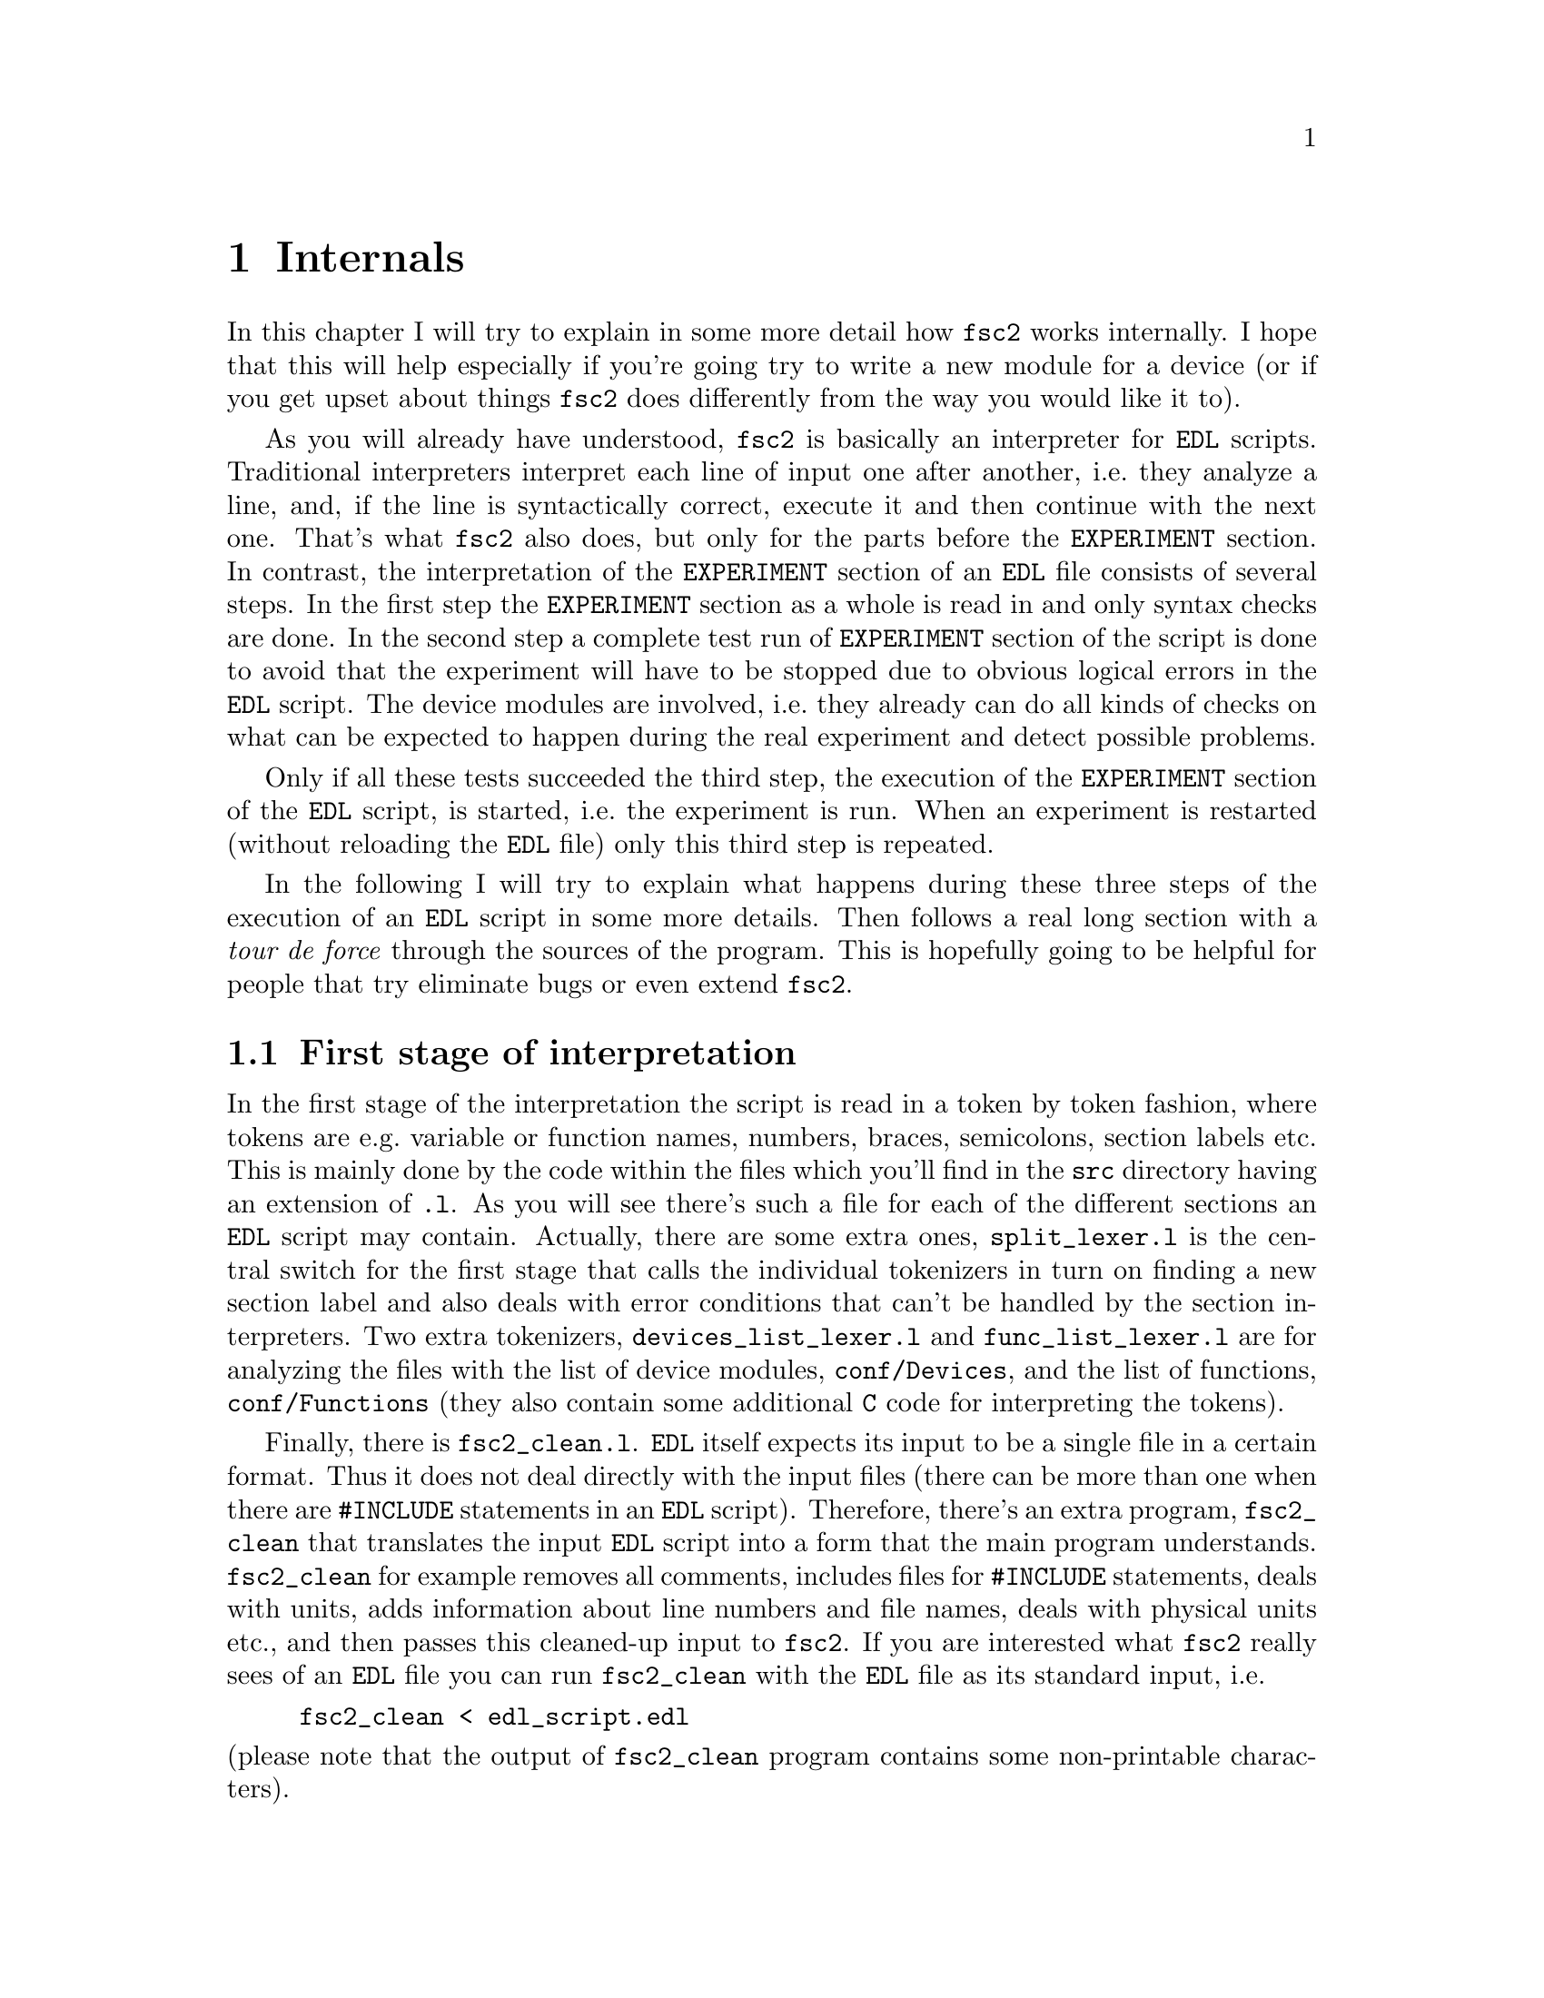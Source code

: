 @c  $Id$
@c
@c  Copyright (C) 1999-2008 Jens Thoms Toerring
@c
@c  This file is part of fsc2.
@c
@c  Fsc2 is free software; you can redistribute it and/or modify
@c  it under the terms of the GNU General Public License as published by
@c  the Free Software Foundation; either version 2, or (at your option)
@c  any later version.
@c
@c  Fsc2 is distributed in the hope that it will be useful,
@c  but WITHOUT ANY WARRANTY; without even the implied warranty of
@c  MERCHANTABILITY or FITNESS FOR A PARTICULAR PURPOSE.  See the
@c  GNU General Public License for more details.
@c
@c  You should have received a copy of the GNU General Public License
@c  along with fsc2; see the file COPYING.  If not, write to
@c  the Free Software Foundation, 59 Temple Place - Suite 330,
@c  Boston, MA 02111-1307, USA.


@node Internals, Modules, Cloning Devices, fsc2
@chapter Internals


In this chapter I will try to explain in some more detail how
@code{fsc2} works internally. I hope that this will help especially if
you're going try to write a new module for a device (or if you get upset
about things @code{fsc2} does differently from the way you would like it
to).


As you will already have understood, @code{fsc2} is basically an
interpreter for @code{EDL} scripts. Traditional interpreters interpret
each line of input one after another, i.e.@: they analyze a line, and,
if the line is syntactically correct, execute it and then continue with
the next one. That's what @code{fsc2} also does, but only for the parts
before the @code{EXPERIMENT} section. In contrast, the interpretation of
the @code{EXPERIMENT} section of an @code{EDL} file consists of several
steps. In the first step the @code{EXPERIMENT} section as a whole is
read in and only syntax checks are done. In the second step a complete
test run of @code{EXPERIMENT} section of the script is done to avoid that
the experiment will have to be stopped due to obvious logical errors in
the @code{EDL} script. The device modules are involved, i.e.@: they
already can do all kinds of checks on what can be expected to happen
during the real experiment and detect possible problems.


Only if all these tests succeeded the third step, the execution of the
@code{EXPERIMENT} section of the @code{EDL} script, is started, i.e.@:
the experiment is run. When an experiment is restarted (without
reloading the @code{EDL} file) only this third step is repeated.


In the following I will try to explain what happens during these three
steps of the execution of an @code{EDL} script in some more details. Then
follows a real long section with a @i{tour de force} through the sources
of the program. This is hopefully going to be helpful for people that try
eliminate bugs or even extend @code{fsc2}.

@ifnottex

@menu
* First stage of interpretation::
* Second stage of interpretation::
* Third stage of interpretation::
* Reading the sources::
* Coding conventions::
@end menu

@end ifnottex


@node First stage of interpretation, Second stage of interpretation, Internals, Internals
@section First stage of interpretation


In the first stage of the interpretation the script is read in a token
by token fashion, where tokens are e.g.@: variable or function names,
numbers, braces, semicolons, section labels etc. This is mainly done by
the code within the files which you'll find in the @file{src} directory
having an extension of @code{.l}. As you will see there's such a file
for each of the different sections an @code{EDL} script may contain.
Actually, there are some extra ones, @file{split_lexer.l} is the central
switch for the first stage that calls the individual tokenizers in turn
on finding a new section label and also deals with error conditions that
can't be handled by the section interpreters. Two extra tokenizers,
@file{devices_list_lexer.l} and @file{func_list_lexer.l} are for analyzing
the files with the list of device modules, @file{conf/Devices}, and the
list of functions, @file{conf/Functions} (they also contain some additional
@code{C} code for interpreting the tokens).


Finally, there is @file{fsc2_clean.l}. @code{EDL} itself expects its
input to be a single file in a certain format. Thus it does not deal
directly with the input files (there can be more than one when there are
@code{#INCLUDE} statements in an @code{EDL} script). Therefore, there's
an extra program, @file{fsc2_clean} that translates the input @code{EDL}
script into a form that the main program understands. @code{fsc2_clean}
for example removes all comments, includes files for @code{#INCLUDE}
statements, deals with units, adds information about line numbers and
file names, deals with physical units etc.@:, and then passes this
cleaned-up input to @code{fsc2}. If you are interested what @code{fsc2}
really sees of an @code{EDL} file you can run @code{fsc2_clean} with the
@code{EDL} file as its standard input, i.e.@:
@example
fsc2_clean < edl_script.edl
@end example
@noindent
(please note that the output of @code{fsc2_clean} program contains some
non-printable characters).


The lines of @code{EDL} script in the sections preceeding the
@code{EXPERIMENT} section are executed immediately. E.g.@: during the
handling of the @code{DEVICES} section the modules for the listed
devices are loaded and the functions defined in the modules are included
into @code{fsc2}s internal list of functions that can be used from
within the @code{EDL} script. While reading the @code{VARIABLES} section
the newly defined variables are added to @code{fsc2}s list of variables,
and, if necessary, initialized.


While the tokenizers (i.e.@: the files with an extension of @code{.l})
are used for splitting of the input into manageable tokens, the
execution of the code (now consisting of a stream of tokens) is done in
the files with an extension of @code{.y} (or, to be precise, by the code
generated from these files). In these files, the parsers, actions
(mostly a few lines of @code{C} code) are executed for syntactically
correct sets of tokens. Because actions can only be executed for input
with valid syntax, these files practically define what is syntactically
correct and what is not (and since the syntax differs a bit for the
different sections there's a parser for each of the sections).


To give you an example, here's a very simple statement from an
@code{EDL} script:
@example
a = B_x + 3;
@end example
The tokenizer doesn't has too much to do in this case, it will output a
list of the tokens of this line, together with some information about the
class the individual tokens belong to. So, it will pass the following
kind of information to the parser:
@example
Floating point variable named 'a'
Equal operator
Integer variable named 'B_x'
Plus operator
Integer number with a value of 3
End of statement character: ;
@end example
@noindent
The parser, in turn, has a list of all syntactically correct
statements@footnote{Actually, the parser does not really has a list of
all syntactically correct statements but contains a set of rules that
define exactly how such statements may look like. One of these rules for
example is that a variable name and an equal operator may be followed by
either a variable, a function call or an integer or floating point
number. Anything not fitting this pattern is a syntax error.}, together
with the information what to do for these statements. One of the rules
is that a statement consisting of sequence of the tokens
@example
Variable, Equal operator, Variable, Plus operator,
integer number, end of statement character
@end example
@noindent
is syntactically correct and that for this sequence of tokens some
@code{C} code has to be executed that fetches the value of the variable
@code{B_x}, adds it to the integer number and finally stores the result
into the variable @code{a}. Statements that are not in the parsers list
are @i{per definitionem} syntactically incorrect. For example, there is
no rule on how to deal with a sequence of tokens as the one above but
with the number @code{3} at the end missing. Because the parser looks at
the statements token by token it won't complain while getting the first
four tokens up to and including the plus operator. Only if the end of
statement operator, the semicolon, is found directly after the plus sign
it will recognize that there's no rule on how to deal with the situation,
print the error message @code{Syntax error near token ';'} (plus the file
name and line number) and abort.


The @code{EXPERIMENT} section is handled differently. Most important,
the code of the @code{EXPERIMENT} section is not executed at this
stage. It is just split up into its tokens and only some rudimentary
syntax check is done, e.g.@: undefined variables or mismatched braces
etc.@: are detected. Instead an internal list of all the tokens the
@code{EXPERIMENT} section consists of is created. This list is later
used to test and execute the @code{EXPERIMENT} section.


Writers of modules should know that the modules already get loaded when
the @code{DEVICES} section (which always must be the first section) is
dealt with. A module may contain a special function, called a hook
function, that automatically gets called when the module has just been
loaded.  This allows for example to set the internal variables of the
module to a well-defined state. This function may not call any functions
accessing the device because neither the GPIB bus nor the serials ports
(or any other devices like ISA or PCI cards) are configured at this
moment.


While handling the part of the @code{EDL} script up to the start of the
@code{EXPERIMENT} section, only thar functions from the modules may be
called that have been explicitely declared to be usable already before
the start of the @code{EXPERIMENT} section (and then are not allowed to
talk to the devices during that stage). Usually such function calls will
be used to define the state of the device at the start of the experiment.
For example, the
@code{PREPARATIONS} section may contain
a line like
@example
lockin_sensitivity( 100 uV );
@end example
@noindent
When @code{fsc2} interprets this line it will call the appropriate
function in the module for the lock-in amplifier with a floating point
number of @code{0.0001} as the argument (the module does not have to
take care of dealing with units, they are already translated by
@code{fsc2}, or, to be precise, by @code{fsc2_clean}).  The module
function for setting the lock-in amplifiers sensitivity should now check
the argument it got passed (there may or may not be a sensitivity
setting of @code{0.0001} and only the module knows about this). If the
argument is reasonable the module should store the value as to be set
when the lock-in amplifier finally gets initialized at the start of the
experiment.


How to deal with wrong arguments or arguments that don't fit (e.g.@: if
the argument is @code{40 uV} but the lock-in amplifier has only
sensitivity settings of @code{30 uV} and @code{100 uV}) is completely up
to the writer of the module, @code{fsc2} will accept whatever the module
returns. For example the module may accept the argument after changing
it to something to the next possible sensitivity setting and printing
out a warning or it may bail out and tell @code{fsc2} to stop interpreting
the @code{EDL} script.


Another thing module writers should keep in mind is that this first (and
also the second) stage is only run once, while the experiment itself may
be run several times. Thus it is important that the values with which a
device must be initialized at the start of an experiment are stored in a
way that they aren't overwritten during the experiment. For example, it
does not suffice to have one single variable for the lock-in amplifiers
sensitivity because the sensitivity and thus the variable might get
changed during the experiment.


@node Second stage of interpretation, Third stage of interpretation, First stage of interpretation, Internals
@section Second stage of interpretation


The second stage of the interpretation of an @code{EDL} script is
the test run of the @code{EXPERIMENT} section. A test run is necessary
for two reasons. First, only a very rudimentary syntax check has been
done for the @code{EXPERIMENT} section until now. Second, and much more
important, the script may contain logical errors and it would be rather
annoying if these would only be found after the experiment had already
been run for several hours, necessitating the premature end of the
experiment. For example, without a "dry" run it could happen that only
after a long time it is detected that the field of the magnet is
requested to be set to a value that the magnet can't produce. In this
case there usually are few alternatives, if any, to aborting the
experiment. Foreseeing and taking the appropriate measures for such
possibly fatal situation would complicate both the writing of modules
and @code{EDL} scripts enormously and probably would still not catch
all of them.


On the other hand, by doing a test run for example the function for
setting the magnet to a new field will be called with all values that
are to be expected during the real experiment and thus invalid field
settings can be detected ilready in this "dry" run. Doing a test run
is much faster than running the experiment itself because during the
test run the devices will not be accessed (which usually uses at least
90% of the whole time), calls of the @code{wait()} function do not make
the program sleep for the requested time, no graphics are drawn etc.


The writers of modules have an important responsibility to make running
the test run possible. During the test run the devices can't be
accessed. Despite that the modules have to deal in a reasonable way with
requests for returning data from the devices. Thus the modules must,
during the test run, "invent" data for the real ones. This can be a bit
tricky and special care must be taken to insure that these "invented"
data are consistent. For example, if a module for a lock-in amplifier
first gets asked for the sensitivity setting and then for measured data
it may not return data that represent voltages larger than the
sensitivity setting it "invented". There may even be situations where
the module has no chance to find out if the arguments it gets passed for
a function are acceptable without determining the real state of the
device. If possible, incidents like this should be stored by the module
and the module should test at the time of device initialization if these
arguments were really acceptable and, if not, stop the experiment.


A typical example of this case are the settings for a "window" for the
digitizers, defining the part of a curve that gets returned or that is
integrated over etc. Because during the test run neither the timebase
nor the amount of pre-trigger the digitizer is set to are known (unless
both have been set explicitely from the @code{EDL} script) it can't be
tested if the windows start and end positions are within the time range
the digitizer measures. Thus the module can just store these settings
and report to @code{fsc2} that they seem to be reasonable. Only when the
experiment starts and the module has its first chance of finding out the
timebase and pre-trigger setting it can do the necessary checks on the
windows settings and should abort the experiment at the earliest
possible point if necessary.


To make things a bit easier when writing modules hook functions can be
defined within a module that get called automatically at the start of
the test run and after the test run finished successfully.


@node Third stage of interpretation, Reading the sources, Second stage of interpretation, Internals
@section Third stage of interpretation


In the third and final stage of the interpretation of an @code{EDL}
script the real experiment is run. This third stage may be repeated
several times if the user restarts an experiment without reloading the
@code{EDL} file.


At the start of the third stage the GPIB bus, the serial ports, the
LAN connections and the RULBUS printer port are initialized (at least
if one of the devices needs them). Next the hook functions in the
modules are called that allow the modules to initialize the devices
and do all checks they find necessary. If this was successful the
graphics for the experiment are initialized, opening up the display
windows. When all this has been done @code{fsc2} is ready to do the
experiment, i.e.@: to interpret the @code{EXPERIMENT} section.


But there is a twist. Just before starting to interpret the
@code{EXPERIMENT} section @code{fsc2} splits itself into two independent
processes by calling @code{fork()}. If you use the @code{ps} command to
list all your running processes suddenly a new instance of @code{fsc2}
will be listed@footnote{Please note that already before the experiment
gets started you will find that there are three instances of @code{fsc2}
running, during the experiment there are (at least) four.}. The new
processes is doing the interpretation of the @code{EXPERIMENT} section,
i.e.@: is running the experiment, while one of the other processes is
responsible for the graphics and all interactions with the user.


The main reason for splitting the execution of the experiment into two
separate tasks is the following: the execution of the experiment, as far
as concerned with acquiring data from the devices etc.@: should be
unimpeded (at least as far as possible) from the task of dealing with
displaying data and user requests to allow maximum execution speed and
to make the timing of the experiment less dependent on user
interruptions. Take for example the case that the user starts to move
one of @code{fsc2}s windows around on the screen. As long as she is
moving the window no other instructions of the program get executed,
which effectively would stop the experiment for this time even though
nothing really relevant happens. By having one task for the actual
execution of the experiment and one for the user interaction this
problem vanishes because the task for the experiment can continue while
only the other task, responsible for the user interaction, is
blocked. This, of course, also applies to all other actions the user may
initiate, e.g.@: resizing of windows, magnification of data etc.


Another advantage is, of course, that on machines with more than one
processor the workload can be distributed onto two processors.


The approach requires some channels of communication between the two
processes. Because the user interaction task has to draw the new data
the other task, executing the experiment, is producing the data will have
to passed on from the experiment task to the user interaction task. And,
the other way round, the user interaction task must be able to send back
informations received from the user (e.g.@: which file name got selected)
and to stop the experiment when the user hits the @code{Stop}
button. Care has been taken that this is done in a way that usually
can't be impeded by user interventions. The only exceptions are cases
where the further execution of the experiment depends on user input,
e.g.@: if within the experiment a new file has to be opened and the name
must be selected by the user.


The most important part of the communication between parent process (the
user interaction task) and the child process (the task running the
experiment) is basically a one-way communication -- the child process
must pass on newly acquired data to the parent process to be drawn. The
child processes writes the new data (together with the information where
they are to be drawn) into a shared memory segment and stores the key
for this memory segment in an unused slot in another buffer (that also
resides in shared memory). Then it sends the parent process a signal to
inform it that new data are available and continues immediately.


The user interaction process gets interrupted by the signal (even
while it is doing some other tasks on behalf of the user), removes and
stores the key for the memory segment, and can now deal with the new
data whenever it has the time to do so.


Problems can arise only if the child process for running the experiment
creates new data at a much higher rate than the parent can accept them,
in which case the buffer for memory segment keys would fill
up@footnote{The buffer is guarded against overflows by a semaphore that
is initialized to the number of slots in the buffer and on which the
child process does a down operation before writing data into the buffer
while the parent process posts it after removing an item.}. Only if all
the slots in the buffer are used up child process will have to suspend
the experiment until the parent empties one or more of the slots. But
fortunately in practice this rarely happens. And as a further safeguard
against this happening the parent is written in a way that it will empty
slots in the buffer as fast as possible, if necessary deferring to draw
data or to react to user requests.


There is also a second communication channel for cases where the task
running the experiment needs some user input. Typical cases are requests
for file names, but also requests for information about the state of
objects in the toolbox. Here the task running the experiment always has
to wait for a reaction by the user interaction task (which in turn may
have to wait for user input). This communication channel is realized by
a pair of pipes between the processes.



@node Reading the sources, Coding conventions, Third stage of interpretation, Internals
@section Reading the sources


The following tries to give you an introduction to where to look when
you are searching for something in the source code of @code{fsc2}. Of
course, the program has gotten too complex to be described easily (and
with less space then required for the program itself). Thus all I can
try is to show you the red line through the jungle of code, from what's
happening when @code{fsc2} is started, when an @code{EDL} script gets
loaded, tested and finally executed. This is still far from complete and
work in progress at best.


Lets start with what to do when you want to debug @code{fsc2}. It's
probably obvious that when you want to run the main (parent) process of
@code{fsc2} under a debugger you just start it within the debugger. To
keep the debugger from getting stopped each time an internally used
signal is received you probably should start with telling the debugger
to ignore the two signals @code{SIGUSR1} and @code{SIGUSR2}. Under
@code{gdb} you do this by entering
@example
(gdb) handle SIGUSR1 nostop noprint
(gdb) handle SIGUSR2 nostop noprint
@end example


Debugging the child process that runs the experiment requires the
debugger to attach to the newly created child process. To be able to do
so without the child process already starting to run the experiment while
you're still in the process of attaching to it you have to set the
environment variable @code{FSC2_CHILD_DEBUG}, e.g.@:
@example
jens@@crowley:~/Lab/fsc2> export FSC2_CHILD_DEBUG=1
@end example
@noindent
When this environment variable is defined (what you set it to doesn't
matter if it's not an empty string) the child process will @code{sllep()}
for about 10 hours or until it receives a signal, e.g.@: due to the debugger
attaching to it. Moreover, when @code{FSC2_CHILD_DEBUG} is set a line
telling you the PID of the child process is printed out when the child
process gets started. All you have to do is to start the debugger with
the PID to attach to. Here's an example of a typical session where I start
to debug the child process using @code{gdb}:
@example
jens@@crowley:~/Lab/fsc2 > export FSC2_CHILD_DEBUG=1
jens@@crowley:~/Lab/fsc2 > src/fsc2 &
[2] 28801
jens@@crowley:~/Lab/fsc2 > Child process pid = 28805
jens@@crowley:~/Lab/fsc2 > gdb src/fsc2 28805
GNU gdb 5.0
Copyright 2000 Free Software Foundation, Inc.
GDB is free software, covered by the GNU General Public License, and you are
welcome to change it and/or distribute copies of it under certain conditions.
Type "show copying" to see the conditions.
There is absolutely no warranty for GDB.  Type "show warranty" for details.
This GDB was configured as "i386-suse-linux"...
/home/jens/Lab/fsc2/28805: No such file or directory.
Attaching to program: /home/jens/Lab/fsc2/src/fsc2, Pid 28805
Reading symbols from /usr/X11R6/lib/libforms.so.1...done.
Loaded symbols for /usr/X11R6/lib/libforms.so.1
Reading symbols from /usr/X11R6/lib/libX11.so.6...done.
Loaded symbols for /usr/X11R6/lib/libX11.so.6
Reading symbols from /lib/libm.so.6...done.
Loaded symbols for /lib/libm.so.6
Reading symbols from /lib/libdl.so.2...done.
Loaded symbols for /lib/libdl.so.2
Reading symbols from /usr/local/lib/libgpib.so...done.
Loaded symbols for /usr/local/lib/libgpib.so
Reading symbols from /lib/libc.so.6...done.
Loaded symbols for /lib/libc.so.6
Reading symbols from /usr/X11R6/lib/libXext.so.6...done.
Loaded symbols for /usr/X11R6/lib/libXext.so.6
Reading symbols from /usr/X11R6/lib/libXpm.so.4...done.
Loaded symbols for /usr/X11R6/lib/libXpm.so.4
Reading symbols from /lib/ld-linux.so.2...done.
Loaded symbols for /lib/ld-linux.so.2
Reading symbols from /lib/libnss_compat.so.2...done.
Loaded symbols for /lib/libnss_compat.so.2
Reading symbols from /lib/libnsl.so.1...done.
Loaded symbols for /lib/libnsl.so.1
Reading symbols from /usr/lib/gconv/ISO8859-1.so...done.
Loaded symbols for /usr/lib/gconv/ISO8859-1.so
Reading symbols from /usr/local/lib/fsc2/fsc2_rsc_lr.fsc2_so...done.
Loaded symbols for /usr/local/lib/fsc2/fsc2_rsc_lr.fsc2_so
Reading symbols from /usr/local/lib/fsc2/User_Functions.fsc2_so...done.
Loaded symbols for /usr/local/lib/fsc2/User_Functions.fsc2_so
0x40698951 in __libc_nanosleep () from /lib/libc.so.6
(gdb) handle SIGUSR1 nostop noprint
(gdb) handle SIGUSR2 nostop noprint
(gdb)
@end example
@noindent
(There may be even more lines starting with "@code{Reading symbols for}"
and "@code{Loading symbols from}" if your @code{EDL} script lists some
modules in the @code{DEVICES} section.) Now the child process will be
waiting at the very start of its code in the function @code{run_child()}
in the file @file{run.c}.


Please note that because @code{fsc2} is normally running as a setuid-ed
process you must not try to debug the already installed and setuid-ed
version (that's not allowed for security reason) but only a version
which belongs to you and for which you have unlimited execution
permissions. This might require that you temporarily relax the
permissions on the device files (for the GPIB board, the serial ports
and, possibly, cards installed in the computer and used by @code{fsc2})
of devices that are controlled by the @code{EDL} script you use during
debugging to allow access by all users (or at least you). Don't forget
to reset the permissions when you're done.


This point out of the way I'm now going to start a @i{tour de force}
through the sources. When @code{fsc2} is invoked it obviously starts with
the @code{main()} function in the file @file{fsc2.c}. After setting up
lots of global variables and checking the command line options it tries to
connect to a kind of daemon process (or starts it if it's not already
running).  This daemon is taking care of situations where @code{fsc2} is
running in non-exclusive mode, i.e.@: when more than one instance of
@code{fsc2} is allowed to be run at the same time, and it will tell new
instances about what they are allowed to do and what not to avoid more
than one instance trying to access the same devices at the same time. It
also is supposed to remove things like lock files, shared memory
segments etc.@: should it ever happen that @code{fsc2} crashes so badly
that it isn't able anymore to clean up after itself (not that this is
supposed to happen;-).


When this hurdle has been taken the initialization of the graphics is
done. All the code for doing so is in the file @file{xinit.c}. You will
have to read a bit about the @code{Xforms} library to understand what's
going on there. Mostly it consists of loading a shared library for
creating the forms used by the program (there are two shared libraries,
@file{fsc2_rsc_lr.fsc2_so} and @file{fsc2_rsc_hr.fsc2_so}, which one is
loaded depends on the screen resolution and the comand line option
@code{-size}), evaluating the settings in the @file{.Xdefaults} and
@file{.Xresources} files, again setting up lots of global variables and
doing further checks on the command line arguments.


When this part was successful some further checks of the remaining
command line options are done and, if specified on the command line, an
@code{EDL} script is loaded. Now we're nearly ready  to start the main
loop of the program. But before this loop is entered another new process
is spawned that opens a socket (of type @code{AF_UNIX}, i.e.@: a socket
to which only processes on the same machine can connect) to listen on
incoming connections from external programs that want to send @code{EDL}
scripts to @code{fsc2} for execution. The code for spawning this child
process and the code for the child process itself can be found in the
@file{conn.c}.


After this stage the main loop of the program is entered. It consists of
just these two lines:
@example
while ( fl_do_forms( ) != GUI.main_form->quit )
    /* empty */ ;
@end example
Everything else is hidden behind these two lines. What they do is to
wait for new events until the @code{Quit} button gets pressed. Possible
events are clicking on the buttons in the different form, but they don't
need to be mentioned in this loop because all buttons trigger callback
functions when clicked on. The remaining stuff in the @code{main()}
function is just cleaning up when the program quits and a few things for
dealing with certain circumstances.


When you want to understand what's really going on you will have to
start with figuring out what happens in the callback functions for the
different buttons. The simplest way to find out which callback functions
are associated with which functions is probably to use the
@code{fdesign} program coming with the @code{Xforms} library and
starting it on one of the files @file{fsc2_rsc_lr.fd} or
@code{fsc2_rsc_hr.fd}. From within it you can display all of the forms
used by the program and find out the names of the callback functions
associated with each element of the forms.


The callback functions for the buttons of the main form are mostly in
@file{fsc2.c}. I will restrict myself to the most important ones: The
@code{Load} button invokes the function @code{load_file()}, which is
straight quite forward -- it asks the user to select a new file, checks
if it exists and can be read and, if this tests succeed, loads the file
and displays it in the main browser.


Once a file has been read in the @code{Test} button gets activated.
When it gets clicked on the function @code{test_file()} gets invoked and
that's were things get interesting. As you will find over and over again
in the program is starts with lots of testing and adjustments of the
buttons of the main form. (Should you worry what the lines like
@example
notify_conn( BUSY_SIGNAL );
@end example
@noindent
and
@example
notify_conn( UNBUSY_SIGNAL );
@end example
@noindent
are about: they tell the child process listening for external
connections that @code{fsc2} is at the moment too busy to accept new
@code{EDL} scripts and then that it's again prepared to load such a
script.)


The real fun starts at the line
@example
state = scan_main( EDL.in_file, in_file_fp );
@end example
@noindent
which calls the central subroutine to parse and test the @code{EDL}
script. A good deal of the following is going to be about what's
happening there.


The function @code{scan_main()} is located in the file
@file{split_lexer.l}. This obviously isn't a normall @code{C} file but a
file from which the @code{flex} utility creates a @code{C} file. If you
don't know yet, @code{flex} is a tool that generates programs that
perfom pattern-matching on input text, typically returning a different
value for each token, possibly with some more information about the
value of the token attached (i.e.@: an integer number could be a token
and it might a certain value to indicate that it found an integer number
as well as some extra information about the value that integer has).
That means that a program created by @code{flex} will dissect an input
text into the tokens according to the some rules given the @code{flex}
input file (in this case @file{split_lexer.l}) and execute some action
for each token found. And that's exactly what needs to be done with a
@code{EDL} script before it can later be digested by @code{fsc2} (with
the help of another tool, @code{bison}).


Before @code{scan_main()} starts tokenizing the input it does some
initalization of things that may be needed later on. This consists of
first setting up an internal list of built-in @code{EDL} functions and
@code{EDL} functions that might be supplied by modules; this is done by
calling @code{functions_init()} in the file @file{func.c}. Built-in
functions are all listed at the top of @file{func.c} and the list built
from it contains information about the names of the functions, the @code{C}
function that are to be called for the @code{EDL} functions, the number
of arguments, and in which sections of the program the functions are
allowed to be called. When @code{fsc2} is done with it's built-in
functions it also appends to the list the functions supplied by modules.
These are found in the @file{Functions} file in the @file{config}
subdirectory. To do so another @code{flex} tokenizer is invoked on this
file, which is generated by the code in @file{func_list_lexer.l}.


After assembling the list of functions @code{fsc2} also creates a list
of the registered modules. This is done by invoking the tokenizer
created from the file @file{devices_list_lexer.l} on the list of
all devices, @file{Devices} also in the @file{config} subdirectory.


When this succeeded @code{fsc2} is ready to start interpreting the input
@code{EDL} file. But there's a twist: it does not work directly with the
@code{EDL} file, but with a somewhat cleaned up version as has already
ben mentioned above. This cleaning up is done by invoking an external
utility, @code{fsc2_clean}, again a @code{flex} generated program from
the file @code{fsc2_clean.l}. This is done in the function
@code{filter_edl()} in @file{util.c}. The @code{fsc2_clean} utility is
started with its @code{stdin} redirected to the @code{EDL} input file
and its @code{stdout} redirected to a pipe, from which @code{fsc2} in
the following is reading the cleaned up version of the @code{EDL} file.


The tokenizer (or "lexer") created from @file{split_lexer.l} is rather
simple in that it just reads in the @code{EDL} code until it finds the
first section keyword (and this should be the first line the lexer gets
from @code{fsc2_clean}, which already removed all comments etc.). On
finding the first section keyword control is transfered immediately to
another lexer that is specifically written for dealing with the syntax
of this section. And that's why there are that many further files to
generate @code{flex} scanners, i.e.@: files with names ending in
@code{.l}, for each section there's a different tokenizer. These are
in the sequence the resulting lexers usually get invoked:
@example
devices_lexer.l        DEVICES section
vars_lexer.l           VARIABLES section
assign_lexer.l         ASSIGNMENTS section
phases_lexer.l         PHASES section
preps_lexer.l          PREPARATIONS section
exp_lexer.l            EXPERIMENT section
@end example
@noindent
Each of these lexers only returns to the one from @file{split_lexer.l}
when it finds a new section label (or when an error is detected).


But these lexers don't work alone. The lexers main job is to split up
the source in reasonably chunks. These would e.g. keywords, variable and
function names, numbers, arithmetic operators, parentheses, semicolons,
commas etc. But that's not enough to be able to understand what the
@code{EDL} script means. We also need a parser, that tries to make sense
from the stream of tokens created by the lexer by checking if the
sequences of tokens make up syntactically correct statements that then
get executed by calling some appropriate @code{C} code. These parsers
are created by another tool, @code{bison}, from files with names ending
in @code{.y}. These are
@example
devices_parser.y        DEVICES section
vars_parser.y           VARIABLES section
assign_parser.y         ASSIGNMENTS section
phases_parser.y         PHASES section
preps_parser.y          PREPARATIONS section
exp_test_parser.y       EXPERIMENT section
exp_run_parser.y        EXPERIMENT section
condition_parser.y      EXPERIMENT section
@end example
@noindent
Since the @code{EXPERIMENT} section is somewhat special so there's not
only one parser but three, which one is going to be used depends on the
circumstances.


If you don't know yet how lexers like @code{flex} and @code{lex} and
parsers like @code{bison} and @code{yacc} work and how they are combined
to interpret input you should start trying to find out, @code{fsc2}
strongly relies on them and you probably will have some of problems
understanding much of the sources without at least some basic knowledge
about them.


In a typical @code{EDL} script the first lexer getting involved is the
one for the @code{DEVICES} section, generated from
@file{devices_lexer.l}. This immediately calls the parser, generated
from @file{devices_parser.y}.  The lexer and parser are very simple
because all the @code{DEVICES} section may consist of is a list of
device names, separated by semicolons. The only thing of interest is
that when the end of the @code{DEVICES} section is reached it invokes
the function @code{load_all_drivers()} from the file @code{loader.c},
which is central to the plugin-like architecture of device handling in
@code{fsc2}.


The first part of @code{load_all_drivers()} consists of loading the
libraries for the devices listed in the @code{DEVICES} section (plus
another one called @code{User_Functions.fsc2_so}) and then trying to
find the (non-builtin) functions in the libraries that are listed in the
@file{Functions} file in the @file{config} subdirectory, which already
has been read in. This is done in the @code{load_functions} subroutine.
Here first a library gets loaded (using @code{dlopen(3)}), and if this
succeeds, the function tries to determine the addresses of the hook
functions (see the next chapter about writing modules for what the hook
functions are good for in detail, it should suffice to say that these
are (optional) functions in the modules that get executed at certain
points during the execution of the @code{EDL} script, i.e.@: after the
library has been loaded, before and after the test run, before and after
the start of the experiment and, finally, just before the modules gets
unloaded). Then @code{fsc2} runs through its list of non-builtin
functions and checks if some of them can be found in the library.


This last step is getting a bit more complicated by the fact that it is
possible to load two or more modules with the same type (e.g.@: two
modules for lock-in amplifiers), which both will supply functions of the
same names. @code{fsc2} recognizes this from a global variable, a string
with the device type, that each module is supposed to define. When it finds
that there are two or more devices with the same type (according to this
global variable), it will accept functions of the same name more than
one time and make the names unique by appending a hash ("@code{#}") and
a number for the device. So, if there are modules for two lock-in
amplifiers listed in the devices section, both supplying a function
@code{lockin_get_data()}, it will create two entries in its internal
list of non-builtin functions, one named @code{lockin_get_data#1()} and
associated with the first lock-in amplifier in the @code{DEVICES}
section and one named @code{lockin_get_data#2()} for the second
lock-in. The first, addressing the first lock-in, can then be called as
either @code{lockin_get_data#1()} (or also without the "@code{#1}"),
while for @code{lockin_get_data#2()} the function from the library for
the second lock-in amplifier is used.


After all device libraries have been loaded successfully the functions
@code{init_hook()} in all modules that have such a function are invoked,
always in the same sequence as they were listed in the @code{DEVICES}
section. The modules can use these hook function to initialize
themselves.


After this the work for of the @code{load_all_drivers()} and also the
lexer for the @code{DEVICES} section is done and control returns to the
lexer generated by @file{split_lexer.l} to the function
@code{section_parser()}. The last thing the lexer for the @code{DEVICES}
section did was setting a variable that tells this function what is the
next section in the @code{EDL} code. All the function now does is
transfer control to the lexer for that section.


Normally, the next section will be the @code{VARIABLES} section and the
lexer and parser, generated from @code{vars_lexer.l} and
@file{vasrs_parser.y} take over. This one is a bit more interesting
because the syntax of the @code{VARIABLES} section is more complicated
than that of the @code{DEVICES} section. But the basic principle is
the same: the lexer splits up the @code{EDL} code and feeds them to
the parser to "digest" them.


@code{fsc2} maintains a linked list of all variables and these list is
assembled from the code in the @code{VARIABLES} section. So this may be
a good place to give an introduction about how variables look like. All
variables are structures of type @code{Var}, which is declared (and
typedef-ed to @code{Var_T}) in the file @file{variables.h} (you may
prefer to look it up now). It contains a string pointer for the variable
name, a member for the type of the variable, an union for the value of
the variable (since there are several types of variables they can have
values of quit a range of types). Further, there are some data to keep
track of array variables (1- or multi-dimensional) and a member for
certain flags. Finally, there are pointers to allow the variable structure
to be inserted into a (doubly) linked list.

Before going into more details here's a list of the possible variable
types:
@example
UNDEF_VAR
STR_VAR
INT_VAR
FLOAT_VAR
INT_ARR
FLOAT_ARR
INT_REF
FLOAT_REF
INT_PTR
FLOAT_PTR
REF_PTR
FUNC
@end example
@noindent
Each variable begins its life with type @code{UNDEF_VAR}. But usually it
should become promoted to something more usful shortly afterwards, so
you will find it only in rare cases (it's sometimes used for temporary
variables, we're going to discuss them sometime later). A @code{STR_VAR}
is a variable holding a string, and also this type of variables only will
be found in temporary variables. What an @code{INT_VAR} and @code{FLOAT_VAR}
is will probably be quite obvious, these types of variables can hold a
single (long) integer or floating point (double) value, which are stored
in the @code{lval} and @code{dval} members of the @code{val} union of the
@code{Var} structure.


Variables of type @code{INT_ARR} and @code{FLOAT_ARR} are for holding
one-dimensional arrays of integer and floating point values.  For
variables of thess types the @code{len} field of the @code{Var}
structure will contain the (current) length of the array and the
members @code{lpnt} or @code{dpnt} of the @code{val} union are pointers
to an array with the data.


Variables of type @code{INT_REF} and @code{FLOAT_REF} are for
multidimensional arrays. These are a bit different because they don't
store any elements of the array directly but instead pointers to lower
dimensional arrays. These might again be multdimensional array variables
(but with one dimension less) or @code{INT_ARR} or @code{FLOAT_ARR}
variables, that then contain the data of a one-dimensional array. If
you have ben programming in e.g.@: Perl this concept will probably not
be new to you - there you also have one-dimensional arrays but which in
turn can have elements that are pointers to arrays. Otherwise, to make
clearer what I mean, lets assume that you define a 3-dimensional array
called @code{A} in the @code{VARIABLES} section:
@example
A[ 4, 2, 7 ];
@end example
@noindent
This will result in the creation of 9 variables. The top-most one (and
only that one can be accessed directly from the @code{EDL} script
because it's the only one having a name) is of type @code{INT_REF} and
contains an array of 4 pointers to 2x7-dimensional arrays, stored in the
@code{vprtr} member of the @code{val} union of the @code{Var} structure.
It's @code{dim} member is set to 3 since it's a 3-dimensional variable
and the @code{len} member gets set to 4 because the @code{val.vptr}
field is an array of 4 @code{Var} pointers.  Each of the 4 @code{Var}
pointers stored in the @code{val.vptr} field point to a different
variable, of which each is a again of type @code{INT_REF}. But these
variables pointed to will have a dimension of 2 only, so the @code{dim}
member is set to 2 and since each is of dimension @w{@code{[2, 7]}},
their @code{len} members are set to 2. And each of this lower-dimension
variables again will have the @code{val.vptr} array consist of (2)
pointers pointing to one.dimensional arrays, this time of type
@code{INT_ARR}. These @code{INT_ARR} variables, two levels below the
original variable named @code{A} will each contain an array of 7 integer
values, pointed to by @code{val.lpnt}.


When you count the variables actually created according to the scheme
above you will find that it are 9, one for the variable named @code{A}
itself, which in turn points to 4 newly created variables, of which each
again points to 2 further variables (which finally contain all the data
as one-dimensional arrays).


The remaining variable types @code{INT_PTR}, @code{FLOAT_PTR},
@code{REF_PTR} and @code{FUNC} are again only used with temporary
variables and will be discussed later.


The variables declared in the @code{VARIABLES} section are all elements
of a doubly linked list. The pointer to the top element is a member of
the global @code{EDL} variable. It's a structure of type @code{EDL_Stuff}
declared in @file{fsc2.h} and countaining data relevant for the @code{EDL}
script currently under execution. To find the first element of the list of
variables see the @code{EDL.Var_List} member. Directly beneath it you will
find that there's also a second variable named @code{EDL.Var_Stack}. This
variable is also doubly linked list of variables, but in contrast this
list is for temporary variables which get created and deleted all of the
time during the interpretation of an @code{EDL} script and is in the
following often referred to as the "stack". In this list also the types
of variables that were only mentioned @i{en passant} above can be found,
which I will shortly summarize here.


A variable of type @code{STR_VAR} gets created whenever in the text of
the @code{EDL} script a string is found or when an @code{EDL} function
returns a string. Since strings are always used shortly after their
creation (always within the statement they appear in) they are all
temporary variables. Variable of type @code{INT_PTR} and
@code{FLOAT_PTR} are variables in which the @code{val.lpnt} and
@code{val.dpnt} members point to arrays belonging to some other
variable, but never to the variable itself. Variables of type
@code{REF_PTR} are variables in which the @code{from} member (which
hadn't been mentioned yet) pointing to the variable it's pointing to.
Finally, variables of type @code{FUNC} have the @code{val.fcnt} member
pointing to address to one of the @code{C} functions that get called
for @code{EDL} functions.


After this detour about variables lets go back to what happens in
the @code{VARIABLES} section. In the most simple case the
@code{VARIABLES} section isn't much more than a list of variable names,
which need to be created. When the lexer finds something which looks
like a variable name (i.e.@: a word starting with a letter, followed by
more letters, digits or underscore characters), it will first check if a
variable by this name already exists by calling the function
@code{vars_get()} from @file{variables.h} with the name it found. It
either receives a pointer to the variable or @code{NULL} if the variable
does not exist yet. In the latter it will create a new variable by
calling @code{vars_new()} (which returns a pointer to the new
variable). It then passes the variables address to the parser. Assuming
the variable has been newly created it will still be of type
@code{UNDEF_VAR} and it's not clear yet if it's a simple variable or
going to be an array. Thus the parser asks the lexer for the next
token. If this is a comma or a semicolon it can conclude that the
variable is a simple variable and can set its type to either
@code{INT_VAR} or @code{FLOAT_VAR} (depending on its name starting with
a lower or upper case character) and is done with it. But if the next
token is a "@code{[}" the parser knows that this is going an
array and must ask the lexer for more tokens, which should be a list of
numbers, separated by commas and ending in a "@code{]}" (but there are
even more complicated cases). When all these have been read in the
parser calls some @code{C} code that sets up the new array according to
the list of sizes the parser received. More complicated cases may
include that instead of a number an asterisk ("@code{*}") is found, in
which case the array has to be initialized in a way to indicate that the
array hasn't been fully specified yet (this is done by setting the
@code{len} field of the variable structure for the array to 0 and
setting the @code{IS_DYNAMIC} flag in the @code{flags} member).


Other complications may include that a size if an array isn't given as a
number but as an arithmetic expression, possibly involving already
defined (and initialized) variables, arithmetic operators or even
function calls. In the hope not to bore you to death by getting too
detailed I want to describe shortly how the parser evaluates such an
epression because it's more or less the same all over the complete
program, not restricted to the @code{VARIABLES} section. Let's discuss
things using the following example
@example
abs( R + 5 * ( 2 - 7 ) )
@end example
@noindent
Here the lexer will first extract the "@code{abs}" token. Now I have to
admit a white lie I made above: I said that the lexer will check first
for tokens like this if it's an already existing variable. But it
actually first checks if it's an @code{EDL} function name, only if it
isn't it will check if it's a variable. And here it will find that
@code{abs} is a function by calling the function @code{func_get()} in
@file{func.c}. This function will return the address of a new temporary
variable on the stack (pointed to by @code{EDL.Var_Stack}) of type
@code{FUNC} with the @code{val.fcnt} holding the address of the function
to be executed for the @code{abs()} @code{EDL} function (which is
@code{f_abs()} in @file{func_basic.c}). The lexer now passes the address
of the variable on to the parser.


The parser knows that functions always have to be followed by an opening
parenthesis and thus will ask the lexer for the next token. If this
isn't a "@code{(}" the parser will give up, complaining about a syntax
error. Otherwise the parser has to look out for the function
argument(s), asking the lexer for more tokens. The next one it gets is a
pointer to the (hopefully already defined and initialized) variable
"@code{R}". But it doesn't know yet if this is already the end of the
(first) argument, so it requests another token, which is the "@code{+}".
From this the parser concludes that it obviously hasn't seen the end of
it yet and gets itself another token, the "@code{5}". A stupid parser
might now add the @code{5} to the value of @code{R}, but since the
parser knows the precedence of operators it has to defer this operation
at least until it has seen the next token. When the next token would be
a comma (indicating that a new function argument starts) or a closing
parenthesis it would now do the addition. But since the next token is a 
"@code{*}" it has to wait and first evaluate the "@code{(2 - 7)}"
part and multiply the result with @code{5} before again checking if it's
prudent to add the result to the value of @code{R}. Since the next token
the parser receives from the lexer is the "@code{)}, indicating the end
of the function arguments, it can go on, adding the result of
@w{"@code{5 * (2 - 7)}"} to the value of @code{R}. In this process
the temporary variable holding the pointer to the variable @code{R} gets
popped from the stack and a new variable with the result of the
operation is pushed onto the stack (i.e.@: is added to the end of the
linked list of variables making up the stack). Now the stack still
contains two variables, the variable pointing to the @code{f_abs()}
function and the variable with the function argument. And since the
parser has seen from the "@code{)}" that no more arguments are to be
expected for the function it will invoke the @code{f_abs()} function
with a pointer to the variable with the function argument.


If you cared to look it up you will have found that the @code{f_abs()}
function is declared as
@example
Var *f_abs( Var *v );
@end example
@noindent
This is typical for all functions that are invoked on behalf of
@code{EDL} functions: they always expect a single argument, a pointer to
a @code{Var} structure and always return a pointer to such a structure.
The pointer these functions receive is always pointing to the first
argument of the function. If the function requires more than one
argument it has to look for the @code{next} member of the variable,
and if this isn't @code{NULL} it points to the next argument. Of course,
zthis can be repeated until in the last argument the @code{next} field
is @code{NULL}. The function now has to check if the types of the
variables are what is required (it e.g.@: wouldn't make sense for the
@code{f_abs()} function if the argument would be a variable of type
@code{STR_VAR}) and if there are enough arguments (at least if the
function allows a variable number of arguments, if the function is
declared to accept only a fixed number of arguments these cases will be
dealt with before the function is ever called, see below).


The function now has to do it's work and, when it's done, creates
another temporary variable on the stack with the result (this is done by
a call of the function @code{vars_push()} in @file{variables.c}). In the
process it may remove the function arguments from the stack (using
@code{vars_pop()} also in @file{variables.c}), if it doesn't do so it
will be done automatically when the function returns. Note that there's
a restriction in that a function never can return more than a pointer to
a single variable, i.e. the variable pointed to must have its
@code{next} member set to @code{NULL}, being the last variable on the
stack. A function may also chose to return @code{NULL}, but it's good
practice to always return a value, if there isn't really anything to be
returned, i.e.@: the function always get invoked for its side effects
only, it should simply return an integer variable with a value of @code{1}
to indicate that it succeeded.


Again I have to admit that I wasn't completely honest when I wrote above
that "the parser invokes the @code{f_abs()} function". The parser does
not call the @code{f_abs()} function directly, but instead calls
@code{func_call()} in @file{func.c} instead with a pointer to the
variable of type @code{FUNC} pointing to the @code{f_abs()} function
(please remember that the function argument(s) are coming directly after
this variable on the stack). Before @code{func_call()} really calls
@code{f_abs()} it will first do several checks. The first one is to see
if the variable it got is really pointing to a function. Then it checks
how many arguments there are and compares it to the number of arguments
the function to be called is prepared to accept. If there are too many
it will strip off the superfluous one (and print out a warning), if there
aren't enough it will print out an error message and stop the
interpretation of the @code{EDL} script. If these tests show that the
function can be called without problems @code{func_call()} still has to
create an entry on another stack (the "call stack") that keeps track of
situations where during the execution of a function another function is
called etc., which is e.g.@: needed for emitting reasonable error
messages. Only then @code{f_abs()} is called. When @code{f_abs()}
returns, the @code{func_call()} first pops the last element from the
"call stack", automatically removes what's left of the function
arguments and the variable with the pointer to the @code{f_abs()}
function (always checking that the called function hasn't messed up
the stack in unrecoverable ways) before it returns the pointer with the
result of the call of @code{f_abs()} to the parser.


Now the parser will at last know what's the result of 
@example
abs( R + 5 * ( 2 - 7 ) )
@end example
@noindent
and can use it e.g.@: as the length of a new array.


Of course, beside getting defined new variables can also become
intialized in the @code{VARIABLES} section. The values used in the
initialization can, of course, also be the results of complicated
expressions. But these will be treated in exactly the same way as
already described above, the only new thing is the assignment part. The
parser knows that a variable is getting initialized when it sees the
"@code{=}" operator after the definition of a variable. It then parses
and interprets the right hand side of the equation and finally assigns
the result to the newly defined variable on the left hand side. To do so
it calls the function @code{vars_assign()} from @file{variables.c}
(if it's an initialization of an array also some other functions get
involved in the process).


The creation and initialization of one- and more-dimensional arrays
makes up a good deal of the code in @file{variables.c}. Unfortunately,
so many things have to be taken care of that it can be quite a bit of
work understanding what's going on and I have to admit that it usually
also takes me some time to figure out what (and why) I have written
there, so don't worry in case you have problems understanding everything
at the first glance...


But now let's get back to the main theme, i.e.@: what happes during the
interpretation of an @code{EDL} script. I guess most of what can be said
about the @code{VARIABLES} section has been said and we can assume that
we reached the end of this section.  The lexer generated from
@file{vars_lexer.l} will then return to @code{section_parser()} in the
lexer created from @file{split_lexer.l} with a number indicating the
type of the next section.


If the @code{EDL} script is for an experiment where pulses are used
chances are high that the next sections will be @code{ASSIGNMENTS} and
@code{PHASES} section. But I don't want to go into the details of the
handling of these sections. In principle, things work exactly like in the
interpretation of the @code{VARIABLES} section, i.e.@: there's again a
lexer for each section (generated from @file{assign_lexer.l} and
@file{phases_lexer.l}) and a parser (generated from @file{assign_parser.y}
and @code{phases_parser.y}), which work together to digest the @code{EDL}
code. The interesting things happening here is the interaction with the
module for the pulser, but this is in large parts already covered by the
second half of next chapter about writing modules.


The next section is usually the @code{PREPARATIONS} section. And again
nothing much different is going on here from what we already found in
the @code{VARIABLES} section: the lexer and parser generated from
@file{preps_lexer.l} and @file{preps_parser.y} play their usual game,
one asking the other for tokens and then trying to make sense from them,
analyzing the sequence of tokens and executing the appropriate actions.
The only difference is that the syntax is a bit different from the one
of the @code{VARIABLES} section, otherwise the same lexer and parser
could be used.


Where things again get interesting is with the start of the
@code{EXPERIMENT} section. Here @code{fsc2} does not immediately
interpret the @code{EDL} code as it has been doing in all the other
sections up until now. You already may notice from what files you find:
while there exists a file @file{exp_lexer.l} there are two parsers,
@file{exp_test_parser.y} and @file{exp_run_parser.y}. And at first,
these parsers even don't get used. Instead, only the lexer is used to
split the @code{EXPERIMENT} section into tokens and functions from
@file{exp.c} store the tokens in an array of structures (of type
@code{Prg_Token}, see @file{fsc2.h}).


There are several reasons for storing the tokens instead of executing
statements immedately. But the main point is that the @code{EXPERIMENT}
section isn't interpreted only once but at least two times (or even more
often if the same experiment is run repeatedly), and parts of the
@code{EXPERIMENT} section may even be repeated hundreds or thousands of
times (the loops in the @code{EXPERIMENT} section). Now, as I already
mentioned above, @code{fsc2} isn't interpreting the @code{EDL} script
itself, but a "predigested" version that has been run through the
@code{fsc2_clean} utility.


Of course, the question not answered yet is why it's done this way. And
the answer is simplicity and robustness (and, of course, my lazyness).
An @code{EDL} script can contain comments, may include include further
@code{EDL} scripts using the @code{#INCLUDE} directive etc. If this
wouldn't be dealt with by a the @code{fsc2_clean} utility each and every
section lexer would have contain code for removing comments and for
dealing with inclusion of other @code{EDL} scripts (which isn't
trivial), making the whole design extremely complicated and thus
error-prone. By moving all of these tasks into a single external utility
a lot of potential problems simply disappear.


But one has to pay a price. And this is that we can't simply jump back
in a file to a certain statement in the @code{EDL} script (because
there's no file to move around in, but just a stream of data that gets
read from an external utility). On the other hand, when you have to
repeatedly interpret parts of the script you have to jump back to be
able to interpret the same code over and over again. One solution would
be to store the "predigested" @code{EDL} the program received from the
@code{fsc2_clean} utility in memory and then make the lexer split it
into tokens again and again when needed. But this would be a wast of CPU
time when you can store the tokens of the the code instead, which then
can be feed to the parser again and again without the need for a tokenizer.


So, why to repeat some or all code of the @code{EXPERIMENT} section at
all? First of all, before the experiment is run the code should be
checked carefully. It's much better to find potential problems at an
early stage instead of having an experiment stop after it has run a for
a long time just because of an easy to correct error which could have
been detected much earlier. (Just imagine how happy you would be if you
had run an experiment for 24 hours on a difficult to prepare sample,
already seeing from the display that that's going to become an important
part of your PhD thesis but then the program suddenly stops before it
finally stores the data to a file because in the code for storing the
data there's a syntax error...)


Thus, each @code{EDL} script needs to be checked. And to do so, it must
have been read in completely before the experiment is started. And
another point is that an experiment may have to be repeated. Of course,
the whole @code{EDL} script could be read in again when an experiment is
restarted. But this would also require testing it again (which might
take quite a bit of time), so it's faster to work with the already
tested code.


And that's why the tokens of the @code{EXPERIMENT } section are stored
in memory e.g.@: in an array. It's done in the function @code{store_exp()}
in @file{exp.c} (which is called from the @code{C} code in
@file{exp_lexer.l}). The function repeatedly calls the lexer generated
from @file{exp_lexer.l} for new tokens, storing each one in a new
structure, until the end end of the @code{EDL} code is reached. The
array of structures is pointed to by @code{EDL.prg_token}. While it does
so it already runs some simple checks, e.g. for unbalances parentheses
and braces.


When all tokens have been stored the function calls @code{loop_setup()}.
The function initializes loops and @code{IF}-@code{ELSE} constructs.
Take as an example a @code{FOR} loop. To later be able to find out where
the statements of the body of the loop starts a pointer to the first
token of the loop body is set in the structure for the @code{FOR}
token. And since, at the end of the @code{FOR} loop, control needs to be
transfered to the first statement after the loop body also a pointer
pointing to the first token after the loop also is set. And for a
keyword like @code{NEXT} a pointer to the start of the loop it belongs
to needs to be set. Finding the start and the end of loops is simply
done by counting levels of curly braces, '@code{@{}' and '@code{@}}'
(that's why the statements of loops and also @code{IF} constructs must
be enclosed in curly braces, even if there's only a single statement).


This task out of the way the first real type of test can be done. This
is still not what in the rest of the manual is called the "test run" but
just a syntax check of the @code{EXPERIMENT} section. For this purpose
there exists a parser, generated from @file{exp_test_parser.y} that does
not execute any actions associated with the statements of the
@code{EXPERIMENT} section. It is only run to test if all statements are
syntactically correct. The parser itself need some instance that feeds
it the tokens. Since there's now no lexer (all tokens have already been
read in and stored in the array of tokens), the function
@code{exp_testlex()} in @code{exp.c} plays the role the lexers had in
the other sections: each time it's called it passes the next token from
the array back to the parser until it hits the end of the token array.


Only when this syntax check succeeded the real test run is started.
From the @code{C} code in @file{exp_lexer.l} the function
@code{exp_test_run()}, again from @file{exp.c}, is called.  But before
the test run can really start a bit of work has to be done.  Some of the
variables in the @code{EDL} script may have already been set during the
sections before the @code{EXPERIMENT} section and when the real
experiment gets started, they must be in the same state as they were
before the test run was started. But since they will usually will be
changed during the test run all @code{EDL} variables (i.e.@: all
variables from the variable list pointed to by @code{EDL.Var_List}) must
be saved, which is done in the function @code{vars_save_restore()} in
@file{variables.c}.


Then in all modules a hook function has to be called (at least if the
module defines such a function). This gives the modules e.g.@: a chance
to also save the states of their internal variables. All of the test
hook functions are called from the function @code{run_test_hooks()}
from @file{loader.c}.


This preparations successfully out of the way the test run can finally
start. To tell all parts of the program that get involved in the test
run that this is still the test run and not a real experiment the member
@code{mode} of the global structure @code{Internals} is set to a value
of @code{TEST}. When you look through the code of the @code{C} functions
called for @code{EDL} functions, both in @code{fsc2} itself and in the
modules, you will find, that @code{Internals.mode} is again and again
tested, either directly or via the macro @code{FSC2_MODE} (see
@file{fsc2_module.h} for its definition). They do so because some things
can or should only be done during the real experiment. E.g.@: all
modules must refrain from accesssing the devices they are written to
control because at this stage they aren't initialized yet. And also
other functions like the ones for graphics aren't supposed to really
draw anything to the screen yet. So everything these functions are
supposed to do during the test run is to check if the arguments they
receive are reasonable and then return some also reasonable values.


Instead of the parser for the mere syntax check now the "real" parser,
generated from @file{exp_run_parser.y} gets involved. It's the real
thing, executing the code associated with the @code{EDL} statements
instead of just testing syntactical correctness. And it also needs some
instance feeding it tokens. This is now the function
@code{deal_with_tokens_in_test()}. When you compare it to
@code{exp_testlex()} that was used during the syntax check, you will
find that it's a bit more complicated, resulting from the necessity to
execute flow control statements, which had not to be done during the
syntax check and which the parser does not take care of.


So the function @code{deal_with_tokens_in_test()} calls the parser
whenever a non-flow-control token is teh current token. The parser
itself calls @code{exp_runlex()} whenever it needs another token.
@code{exp_runlex()} stops the parser when it hits a flow control token
by returning 0 (which a parser interprets as end of file). This brings
us back into @code{deal_with_tokens_in_test()} which now does what's
required for flow control. This especially includes checking the
conditions of loops and @code{IF}-@code{ELSE} constructs. For testing
conditions the function @code{test_condition()} is called, which invokes
a special parser generated from @file{condition_parser.y} and made for
this purpose only and that requests new tokens by calling the function
@code{conditionlex()}, which also can be found in @code{exp.c}. When the
condition has been checked @code{test_condition()} returns a value
indicating that the condition is either satisfied or not and the code
in @code{deal_with_tokens_in_test()} can decide from the return value
how to proceed. This takes care that all loops are repeated as often as
they should and that in @code{IF}-@code{ELSE} constructs the correct
path through the @code{EDL} code is taken.


All the above will be done until we either reach the end of the array of
tokens or one of the @code{EDL} functions called in the process signals
an unrecoverable error. I have spend so much space with explaining all
this because the way the code in the @code{EXPERIMENT} section is
executed during the experiment is basically identical to the way it is
done during the test run.


There are only a few things left that might be of interest when you try
to understand what's happening in @code{exp.c} and the related parsers.
First of all, there's one token that does not get stored in the array of
tokens. This is the @code{ON_STOP:} label. When during the experiment
the @code{Stop} button gets pressed by the user flow of control is
passed as soon as possible to the code directly following the label.  As
a label, it isn't something that can be executed, so it isn't included
into the array of tokens. Instead in the global variable
@code{EDL.On_Stop_Pos} the position of the first token following the
@code{ON_STOP:} label is stored, so that the parts of the program taking
care of flow control can calculate easily where to jump to when the user
hits the @code{Stop} button.


The second point I have only mentioned @i{en passant} is error
handling. You will perhaps have already noticed that there seems to be
only a rather limited amount of error checking, but that on the other
hand there are some strange constructs in the @code{C} code with
keywords like @code{TRY}, @code{TRY_SUCCESS}, @code{CATCH()},
@code{OTHERWISE} or @code{THROW()}. If you have some experience with
@code{C++} some of the keywords will probably ring a bell, but for
@code{C} programmers they look rather strange.


In @code{C} errors are usually handled by passing back a return value
from functions indicating either success or failure (and possibly also
the kind of problem). This requires that for most function calls it must
be tested if the function succeeded and if not the function that called
the lower level function must either try to deal with the error or, when
it isn't able to do so, must escalate the problem by returning itself a
value that indicates the type of problems it run into. This requires
lots of discipline by the programmer because she has to explicitely
write error checking code over and over again and also makes the source
often quite hard to read since what really gets done in a function
becomes drowned in error checking code. And when an error happeningin a
very low level function that's hard to deal with it may happen that
control has to transfered to a function serveral levels above that
finally takes care of the problem, which might make figuring out what
will happen on such errors hard to figure out.


@code{C++} has a concept of error handling which is very elegant when
compared to how it's usually is done in @code{C}, the notion of
exceptions, which usually are seen as error conditions (but could also
be used for other unusual conditions). A function can declare itself
responsible for a certain type of expections by executing some block of
code, where this exception might be triggered, within a @i{try}-block
and after the end of the @i{try}-block @i{catch} the exception. That
means that when the exception happens (gets thrown) control is
transfered immediately to the code in the block of code following the
@i{catch} without functions on the intermediate levels having to get
involved. So throwing an exception results in priciple in a non-local
jumo from the place where the exception got thrown to the code in the
@i{catch} block. The idea of non-local jumps is a bit alien to most
@code{C} programmers because, when one uses the infamous @code{goto} at
all, it can only be used to jump within the code of a function (and even
then only with some restrictions). But there's a pair of (rarely used)
"functions" in @code{C} that allow such non-local jumps, @code{setjmp()}
and @code{longjmp()}. And these function can be used to cobble together
some poor mans equivalent of the @i{try}, @i{throw} and @i{catch}
functionality of @code{C++} with a set of macros and functions. Of
course, it's not as polished as its big brother from @code{C++}, it's
more difficult to use, more error prone and also much more restricted,
but it still can make life a bit simpler when compared to the usual way
error handling is done in @code{C}.


I don't want to go into details on how exactly it works, you will find
the code for it in @file{exceptions.h} and @file{exceptions.c} and I
also will refrain from telling you here how it is used because that's
already documented in the chapter on writing device modules. I just want
to give an example how it's used in @code{fsc2}. When you again look up
the function @code{section_parser()} in the the primary lexer,
@file{split_lexer.l}, you will find that the whole code in this function
is enclosed in a block starting with the macro @code{TRY}, thus making
it the final place where every problem not handled by the lower level
function will end up. Now one type of error checking you will find all
over the place in (well-written) @code{C} code is checking the return
value of functions for memory allocation. But this isn't done in
@code{fsc2} (except when the function doing the allocation is willing to
deal with problems). Throughout the whole program instead of e.g.@:
@code{malloc()} the function @code{T_malloc()} is used. And this
function, which is just a wrapper around the @code{malloc()} call, does
throw an @code{OUT_OF_MEMORY_EXCEPTION} if its call of @code{malloc()}
fails. Unless the function calling @code{T_malloc()} catches the
exception it gets escalated to the @code{section_parser()} function,
thereby effectively stopping further interpretation of the @code{EDL}
script. The same happens for other types of exceptions, for example most
of the functions associated with @code{EDL} functions (both the built-in
functions and the functions in modules) usually print an error message
and then throw an @code{EXCEPTION} to indicate that they got a problem
that requires a premature end of the interpretation of the @code{EDL}
script.


But stopping the interpretation of the script isn't always necessary,
sometimes there are only potential problems the user should be made
aware of or things that are rather likely to be errors but also could
require only a warning. In these cases the function that should be
used to print out warnings and error messages, @code{print()} from
@file{util.c}, will help keeping track of the number of times this
happened. @code{print()} is, if seen from the user perspective, more
or less like the standard @code{printf()} function, only with an
additional argument, preceeding the arguments one would pass to
@code{printf()}. This additional argument is an integer indicating
the severity of the problem and can be either @code{NO_ERROR},
@code{WARN}, @code{SEVERE} or @code{FATAL} (with the obvious
meanings). @code{print()} will now do a few additional things: it will
first increment a counter for the different types of warnings (these
counters are in @code{EDL.compilation}) and then prepend the message
to be printed out with information about the name and the line number
in the @code{EDL} script that led to the problem and also, if
appropriate, the @code{EDL} function the problem was detected in.
Finally it writes the message into the error browser in @code{fsc2}s
main form.


After all this talk about error handling lets get back to the bright
side of life: perhaps without you noticing we have nearly reached the
end of the test run. All that remains to be done under normal conditions
is to restore the values of all of the @code{EDL} variables in
@code{EDL.Var_List} (which, as you will remember, got stashed away
before the test run got started) and call hook functions via
@code{run_end_of_test_hooks()} in @file{loader.c} for all modules that
contain a function to be run at the end of a test run. Afterwards
control will be transfered back to the @code{main()} function in
@file{fsc2.c}, which will now wait for the user to start the experiment
(of course unless the user initated the test run by pushing the
@code{Start} button, in which case the experiment will be started
immediately).


When the experiment is to be started the function @code{run_file()} in
@file{fsc2.c} is invoked. Its main purpose is to ask the user if she is
serious about starting the experiment even if in the test run it was
found that there were some things that required a warning or even a
severe warning. If there weren't or the user doesn't care about the
warnings then the function @code{run()} in @code{run.c} is called, which
is where the interesting stuff happens.


The first thing the function has to do is to test the value of the
global variable @code{EDL.prg_length}, which normally holds the number
of tokens stored during the analysis of the @code{EXPERIMENT} section in
the array of tokens, @code{EDL.prg_token}. But when it's set to a
negative value there's no @code{EXPERIMENT} section at all in the
@code{EDL} script, so no experiment can be done. The next step is to
intialize the @code{GPIB} bus, at least if one or more of the modules
indicated that the devices they are controlling are accessed via this
interface. Afterwards we again have to check the value of
@code{EDL.prg_length}. If it is 0 this means that there was an
@code{EXPERIMENT} section label but no code following it. This is
usually used when people want to get the devices into the state they
would be at the start of the experiment (e.g.@: for setting a certain
pulse pattern in a pulser or going to a certain field position), but
don't want to run a "real" experiment yet. So we should honor this
request and call @code{no_prog_to_run()} in this case.


In @code{no_prog_to_run()} the hook functions in the modules to be
executed at the start of an experiment (via @code{run_exp_hooks()} in
@file{loader.c}) are called. These are responsible for bringing the
devices into their initial states. Then we're already nearly done and
call via @code{run_end_of_exp_hooks()} another set of hook functions,
the ones that are to be executed at the end of an experiment. Now the
@code{GPIB} bus can be released and device files for serial ports that
got opened are closed in case the module that opened them should have
forgotten to do so. And that's already the end of this miniml kind of
experiment.


For a real experiment more exciting things happen, started by calling
@code{init_devs_and_graphics()}. Of course, also here the hook functions
to be run at the start of an experiment in all modules get called. Then
the new window for displaying the results of the experiment is created,
involving the initialization of all kinds of variables for the graphics.
This is done by a call of the function @code{start_graphics()}, which
you will find in @file{graphics.c}.


Then we must prepare for the program splitting itself in two separate
processes, one for running the experiment and one for dealing with the
interaction with the user. This requires setting up channels of
communication between the two processes by calling @code{setup_comm()}
from @file{comm.c}. Since the communication between the processes is
quite important I would like to spend some time on this topic.


All communication between parent and child is controlled via a shared
memory segment. It is a structure of type @code{MESSAGE_QUEUE}, declared
in @file{comm.h}. This structure consists of an array of structures of
type @code{SLOT} and two marker variables, @code{low} and @code{high}.
When the child needs to send data to the parent (there's no sending of
data from the parent to the child that isn't initialized by the child)
it sets the @code{type} field of the @code{SLOT} structure indexed by
the @code{high} marker (which it increments when the message has been
assembled) to the values @code{DATA_1D} or @code{DATA_2D}. It then
creates a new shared memory segment for the data and then puts the key
of this shared memory segment into the @code{shm_id} field of the
slot. Whenever it has time the parent checks the values of the
@code{high} and the @code{low} marker and, if they are different, deal
with the new data, afterwards incrementing the @code{low} marker. Both
markers wrap around when they reach the number of avalailable
@code{SLOT} structures.


To keep the child process from sending more messages than there are free
slots in the shared array of @code{SLOT} structures there's a semaphore
that gets initialized to the number of available slots and that the child
process has to wait on (thereby decrementing it) before using a new
slot. The parent, on the other hand, will post (i.e.@: increment) the
semaphore each time it accepted a message from the slot indexed by the
@code{low} marker, thus freeing the slot.


Beside data the child also may need to send what's called "requests" in
the following. These requests always require an answer by the parent.
In this case the type field of the @code{SLOT} structure is set by the
child to the value @code{REQUEST}, indicating that this is a request. The
data exchange between parent and child for requests is not done via
shared memory segments but by using a simple set of pipes, both for the
data making up the request from the child as well as the reply by the
parent. A request will induce the parent to listen on the pipe and,
depending on the type of the request, to execute some action on behalf
of the child. It then either returns data collected in the process or
just an acknowledgment, telling the child process that it's done and
can continue with its work. Because the child has always to wait for a
reply to its request there never can be more than a single request in
the message queue.


After having run the start-of-experiment handlers in all modules,
initializing the graphics and successfully setting up the communication
channels the parent still has to set up a few signal handlers. One
signal (@code{SIGUSR2}) will be sent by the child to the parent when
it's about to exit and must be handled. And also for the @code{SIGCHLD}
signal a special handler is installed during the experiment. This also
out of the way, the parent finally forks to create the child process
resonsible for running the experiment. From now on we will have to
distinguish carefully about which process we're talking.


If the call of @code{fork()} succeeded, the parent process just has to
continue to wait for new events triggered by the user (e.g.@: by
clicking on one of the buttons) and to reguarly check if new data from
the child have arrived. The latter is done from within an idle handler,
a function invoked whenever the parent process isn't busy. The function
is called @code{new_data_callback()} and can be found in @file{comm.c}.
But most of the actual work, i.e.@: accepting and displaying the data,
is done in the function @code{accept_new_data()} in @file{accept.c}.


The child process will have itself initialized in the mean time in the
function @code{run_child()} in @file{run.c}. It closes the ends of pipes
it doesn't need anymore and sets up its own signal handlers. Then its
main work starts by invoking the function @code{do_measurement()} where,
just as already described above for the test run, the stored tokens from
the @code{EXPERIMENT} section of the @code{EDL} script get interpreted.
Again for tokens not involved in flow control the parser created from
@file{exp_parser.y} is used. This parser gets passed tokens delivered
from the array of stored tokens by the function @code{exp_runlex()} in
@file{exp.c} (the same one as used in the test run), executing the code
associated with the sequences of tokens. And again tokens for flow control
are not dealt with by the parser but by the code in
@code{deal_with_program_tokens()}.


The most notable differences to the test run is that the member
@code{mode} of the global structure @code{Internals} is now set to a
value of @code{EXPERIMENT}, which is tested all over the program and the
modules, either directly or via the macro @code{FSC2_MODE}. The other
difference is that now it is always tested if the child process got a
signal from the parent process, telling it to quit (this happens if the
member @code{do_quit} of the global structure @code{EDL} is set).  In
this case the flow of control has to be transfered immediately (or, to
be precise, immediately after the parser has interpreted the current
statement) to the code following after the @code{ON_STOP} label.


When all the code from the @code{EDL} script has been executed the
function @code{do_measurement()} returns to @code{run_child()}.  Here
the child exit hook functions in all modules is executed.  These
functions are run within the context of the child process and shouldn't
be confused with the exit hook functions that are executed in the
context of the parent process when the module gets unloaded.  Then the
child process sends the parent a signal to inform it that it's going to
exit and does so after waiting for the parent to send it another signal.


After this tour the force throught the childs code lets take a closer
look at the interactions between the child and the parent. Most
important is, of course, the exchange of data between the child and
parent. We already mentioned above how this is done, i.e.@: via a shared
memory segment or a set of pipes. Now lets investigate the way data and
requests are formated a bit further.


As already has been mentioned, every data exchange is triggered by the
child process, which puts a @code{SLOT} structure in to the message
queue, residing in shared memory, and increments the @code{high}
marker of the message queue. The @code{type} member of the @code{SLOT}
structure is set to either @code{DATA_1D}, @code{DATA_2D} or
@code{REQUEST}. Messages of type @code{DATA_1D} and @code{DATA_2D} are
messages related to drawing new data on the screen, either in the window
for for one- or two-dimensional data. Messages of @code{REQUEST} are
messages that ask the parent to do something on behalf of the child
process (e.g.@: asking the user to enter a file name, click on the
button in an alert message, create, modify or delete an element in the
tool box etc.) and always require a reply by the parent.


In the @code{accept_new_data()} function new messages of the types
@code{DATA_1D} and @code{DATA_2D} are taken from the message queue and
the corresponding functions get called. Because a message can consist of
more than one set of data (e.g.@: when in the @code{EDL} function
@code{display_1d()} new data are to be drawn for more than one curve,
there would be one set for each curve). Thus the first bit of
information in the data set in shared memory and indexed by the key
(member @code{shm_id}) in the @code{SLOT} structure is the number of
data sets. Should this number be negative it means that the message
isn't meant for the @code{EDL} functions @code{display_1d()} or
@code{display_2d()} (i.e.@: the functions for drawing new data on the
screen) but for one of the functions @code{clear_curve()},
@code{change_scale()}, @code{change_label()}, @code{rescale()},
@code{draw_marker()}, @code{clear_marker()} or @code{display_mode()}
(either the 1D or 2D version of the function, depending if the data type
was @code{DATA_1D} or @code{DATA_2D}). The messages are dealt with in
the function @code{other_data_request()} in @file{accept.c}, which then
calls the appropriate functions in the parts of the program responsible
for graphics (which are @file{graphics.c}, @file{graph_handler_1d.c},
@file{graph_handler_2d.c} and @file{graph_cut.c}).


In contrast, for data packages with a positive number of sets, the
functions @code{accept_1d_data()} or @code{accept_2d_data()} (also in
@file{accept.c}) get invoked for each of the data sets. It s the
resonsibility of these functions to insert the new data into the
internal structures maintained by the program for the data currently
displayed. When the functions are done with a data set these internal
structures must be in a state that the next redraw of the canvas for
displaying the data will result in the new data becoming displayed
correctly. Explaining this in detail would require to also explain the
whole concept of the graphics in @code{fsc2}, which I am not going to do
here. If you want to know more about it you will find the source code
associated with graphics in the already mentioned files
@file{graphics.c}, @file{graph_handler_1d.c}, @file{graph_handler_2d.c}
and @file{graph_cut.c}. Keep in mind that this code will never be
executed by the child process but only by the parent.


Now about the handling of requests: when in @code{accept_new_data()} a
message of type @code{REQUEST} is found control is passed back to the
calling function, @code{new_data_handler()} in @file{comm.c}, which
then invokes @code{reader()}. Within this function the parent process
reads on its side of the pipe to the child process. The child process
will write a structure of type @code{CommStruct} (see @file{comm.h}) to
the pipe. This structure contains a @code{type} field for the kind of
request and a union, which in some cases might already contain all
information associated with the request. Otherwise, the child will also
have to send further data via the pipe to the parent. The layout o
these additional data depends strongly on the type of the request and
you will have to look up the functions that initialize the request to
find out more about it.


Writing of the data to the pipe is done by the child via the
@code{writer()} function in @file{comm.c}. When the child process has
successfully written its data to the pipe it must wait for the parent to
reply by listening on its read side of the pipe by calling
@code{reader()}. In the mean time the parent will execute whatever
actions are associated with a request and then call @code{writer()} to send
back either just an acknowledgment or a set of data to the child process
waiting in @code{reader()} for the reply.


Another thing that might get done while the parent process is running
its idle handler and if there aren't any more data by the child process
to be dealt with is checking if the HTTP server, that might have gotten
switched on by the user is asking for either information about the
current state of @code{fsc2} or a file with a copy of what's currently
displayed on the screen. This is done in the function @code{http_check()}
in @file{http.c}. Please note that never more than a single request by
the HTTP server is serviced to keep @code{fsc2} from being slowed down
too much during the experiment from a large number of such requests.


When the child exits the parent has again to do a bit of work. It
deletes the channels of communication with the child process, i.e.@:
closes its remaining ends of the pipes and removes the shared memory
segments and the semaphore used to protect the message queue (after
having worked its way through all remaining messages). Then it deletes
the tool box (if it was used at all) end runs the end-of-experiment hook
functions of the modules. If the GPIB bus or serial ports were used the
appropriate function in the GPIB library is called to close the
connection to the bus and also the device files for the serial ports are
closed.


If the user now closes the window(s) for displaying the data the program
is in a state that allows a new experiment to be started. This can be
done by repeating the same experiment, in which case the already stored
tokens would be interpreted again, i.e.@: the @code{EDL} script would't
have to be read in and tested again but the program would immediately go
to the start of the @code{EXPERIMENT} section. But, of course, a
completely new experiment can be done by loading a new @code{EDL}
script.



@node Coding conventions, , Reading the sources, Internals
@section Coding conventions


When you try to read the source it might be helpful to know about a few
conventions I try to follow. This concerns mostly the names and spelling
of variables. And while I try to be consistent unfortunately I don't always
follow my own rules all of the time and thus later have to try to to correct
these mistakes. I can't promise that I am always successful in this endeavor.


Local variables with function scope should always have all lower case,
i.e.@: @code{num_points}. For local variables with file scope (i.e.@:
variables that are global to a whole C file but not further) I tend
to use an upper case for the very first character of the name and all others
in lower case, i.e.@: @code{Child_return_status}. Truely global variables
(there are more than I am happy with but it's basically impossible to throw
out all of them) mostly consist of more than a single word, where I use an
underscore character between the words, and have each of the words start
with an upper case letter, i.e.@: @code{Function_Names}. Sometimes that
rule gets a bit loosened up when one of the words is an acronym, where I
then use all upper case characters for the word.


When I use @code{typedef}'ed types I use a similar convention as for global
variables but append the suffix @code{_T} to the end of the name to make them
stick out, like in @code{GUI_Stuff_T}. For @code{#define}'d constants I try
to use all upper case, e.g.@: @code{NUM_CHANNEL_NAMES} - the same holds for
enumerated values.


With a few exceptions function names are always in all lower case.


Of course, these conventions only hold for my own variables etc. When I use
symbols from libraries I have to use what I get, so e.g. @code{XPoint} is
some @code{typedef}'ed type from X, even though it looks a bit like a global
variable. But I didn't want to go as far as redefining everything else
because it would make things unreasonably difficult to read for people
with experience with the other libraries.
